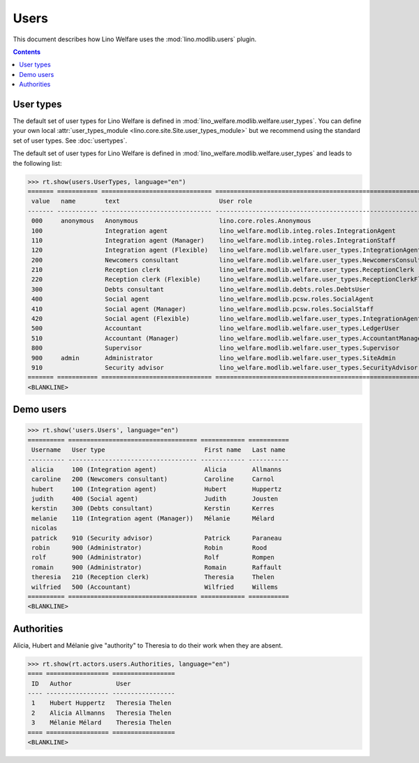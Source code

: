 .. doctest docs/specs/users.rst
.. _welfare.specs.users:

=============
Users
=============

..  doctest init:

    >>> from lino import startup
    >>> startup('lino_welfare.projects.eupen.settings.doctests')
    >>> from lino.api.doctest import *

This document describes how Lino Welfare uses the
:mod:`lino.modlib.users` plugin.

.. contents::
   :depth: 2

User types
=============

The default set of user types for Lino Welfare is defined in
:mod:`lino_welfare.modlib.welfare.user_types`.  You can define your
own local :attr:`user_types_module
<lino.core.site.Site.user_types_module>` but we recommend using the
standard set of user types.  See :doc:`usertypes`.

The default set of user types for Lino Welfare is defined in
:mod:`lino_welfare.modlib.welfare.user_types` and leads to the
following list:

>>> rt.show(users.UserTypes, language="en")
======= =========== ============================== =================================================================
 value   name        text                           User role
------- ----------- ------------------------------ -----------------------------------------------------------------
 000     anonymous   Anonymous                      lino.core.roles.Anonymous
 100                 Integration agent              lino_welfare.modlib.integ.roles.IntegrationAgent
 110                 Integration agent (Manager)    lino_welfare.modlib.integ.roles.IntegrationStaff
 120                 Integration agent (Flexible)   lino_welfare.modlib.welfare.user_types.IntegrationAgentFlexible
 200                 Newcomers consultant           lino_welfare.modlib.welfare.user_types.NewcomersConsultant
 210                 Reception clerk                lino_welfare.modlib.welfare.user_types.ReceptionClerk
 220                 Reception clerk (Flexible)     lino_welfare.modlib.welfare.user_types.ReceptionClerkFlexible
 300                 Debts consultant               lino_welfare.modlib.debts.roles.DebtsUser
 400                 Social agent                   lino_welfare.modlib.pcsw.roles.SocialAgent
 410                 Social agent (Manager)         lino_welfare.modlib.pcsw.roles.SocialStaff
 420                 Social agent (Flexible)        lino_welfare.modlib.welfare.user_types.IntegrationAgentFlexible
 500                 Accountant                     lino_welfare.modlib.welfare.user_types.LedgerUser
 510                 Accountant (Manager)           lino_welfare.modlib.welfare.user_types.AccountantManager
 800                 Supervisor                     lino_welfare.modlib.welfare.user_types.Supervisor
 900     admin       Administrator                  lino_welfare.modlib.welfare.user_types.SiteAdmin
 910                 Security advisor               lino_welfare.modlib.welfare.user_types.SecurityAdvisor
======= =========== ============================== =================================================================
<BLANKLINE>


Demo users
==========

>>> rt.show('users.Users', language="en")
========== =================================== ============ ===========
 Username   User type                           First name   Last name
---------- ----------------------------------- ------------ -----------
 alicia     100 (Integration agent)             Alicia       Allmanns
 caroline   200 (Newcomers consultant)          Caroline     Carnol
 hubert     100 (Integration agent)             Hubert       Huppertz
 judith     400 (Social agent)                  Judith       Jousten
 kerstin    300 (Debts consultant)              Kerstin      Kerres
 melanie    110 (Integration agent (Manager))   Mélanie      Mélard
 nicolas
 patrick    910 (Security advisor)              Patrick      Paraneau
 robin      900 (Administrator)                 Robin        Rood
 rolf       900 (Administrator)                 Rolf         Rompen
 romain     900 (Administrator)                 Romain       Raffault
 theresia   210 (Reception clerk)               Theresia     Thelen
 wilfried   500 (Accountant)                    Wilfried     Willems
========== =================================== ============ ===========
<BLANKLINE>



Authorities
===========

Alicia, Hubert and Mélanie give "authority" to Theresia to do their
work when they are absent.

>>> rt.show(rt.actors.users.Authorities, language="en")
==== ================= =================
 ID   Author            User
---- ----------------- -----------------
 1    Hubert Huppertz   Theresia Thelen
 2    Alicia Allmanns   Theresia Thelen
 3    Mélanie Mélard    Theresia Thelen
==== ================= =================
<BLANKLINE>


